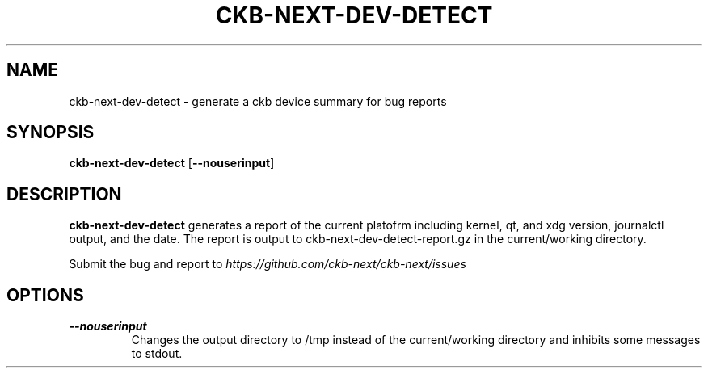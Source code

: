 .TH CKB-NEXT-DEV-DETECT 1
.SH NAME
ckb-next-dev-detect \- generate a ckb device summary for bug reports
.SH SYNOPSIS
.B ckb-next-dev-detect
[\fB\-\-nouserinput\fR]
.SH DESCRIPTION
.B ckb-next-dev-detect
generates a report of the current platofrm including kernel, qt, and xdg
version, journalctl output, and the date. The report is output to
ckb-next-dev-detect-report.gz in the current/working directory.
.PP
Submit the bug and report to \fIhttps://github.com/ckb-next/ckb-next/issues\fR
.SH OPTIONS
.TP
.BR \-\-nouserinput\fR
Changes the output directory to /tmp instead of the current/working directory
and inhibits some messages to stdout.
